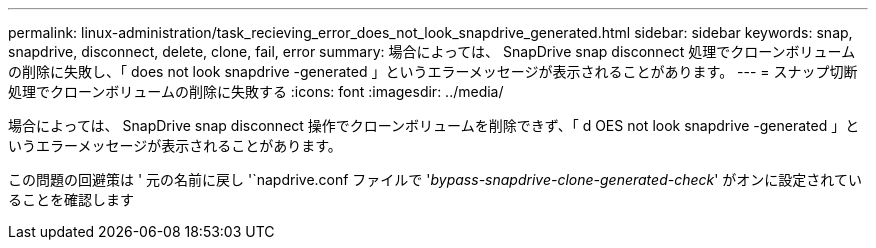 ---
permalink: linux-administration/task_recieving_error_does_not_look_snapdrive_generated.html 
sidebar: sidebar 
keywords: snap, snapdrive, disconnect, delete, clone, fail, error 
summary: 場合によっては、 SnapDrive snap disconnect 処理でクローンボリュームの削除に失敗し、「 does not look snapdrive -generated 」というエラーメッセージが表示されることがあります。 
---
= スナップ切断処理でクローンボリュームの削除に失敗する
:icons: font
:imagesdir: ../media/


[role="lead"]
場合によっては、 SnapDrive snap disconnect 操作でクローンボリュームを削除できず、「 d OES not look snapdrive -generated 」というエラーメッセージが表示されることがあります。

この問題の回避策は ' 元の名前に戻し '`napdrive.conf ファイルで '_bypass-snapdrive-clone-generated-check_' がオンに設定されていることを確認します
